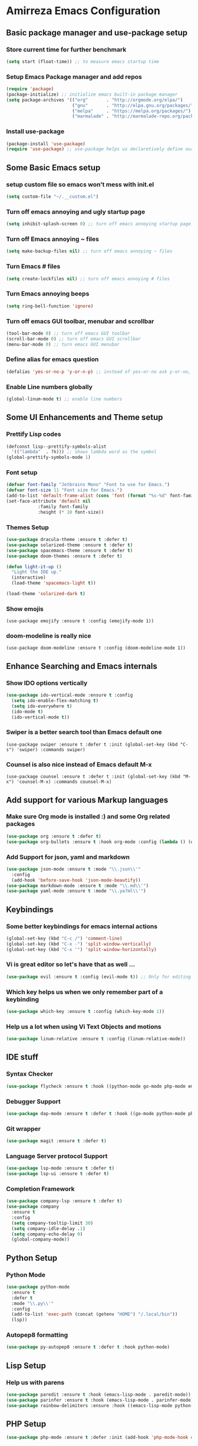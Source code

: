 * Amirreza Emacs Configuration
** Basic package manager and use-package setup
*** Store current time for further benchmark
#+BEGIN_SRC emacs-lisp
(setq start (float-time)) ;; to measure emacs startup time
#+END_SRC
*** Setup Emacs Package manager and add repos
#+BEGIN_SRC emacs-lisp
(require 'package)
(package-initialize) ;; initialize emacs built-in package manager
(setq package-archives '(("org"       . "http://orgmode.org/elpa/")
                         ("gnu"       . "http://elpa.gnu.org/packages/")
                         ("melpa"     . "https://melpa.org/packages/")
                         ("marmalade" . "http://marmalade-repo.org/packages/")))
#+END_SRC

*** Install use-package
#+BEGIN_SRC emacs-lisp
(package-install 'use-package)
(require 'use-package) ;; use-package helps us declaretively define our packages and lazy load them only when we need them.
#+END_SRC

** Some Basic Emacs setup
*** setup custom file so emacs won't mess with init.el
#+BEGIN_SRC emacs-lisp 
(setq custom-file "~/.__custom.el")
#+END_SRC
*** Turn off emacs annoying and ugly startup page
#+BEGIN_SRC emacs-lisp
(setq inhibit-splash-screen 0) ;; turn off emacs annoying startup page.
#+END_SRC
*** Turn off Emacs annoying ~ files
#+BEGIN_SRC emacs-lisp
(setq make-backup-files nil) ;; turn off emacs annoying ~ files
#+END_SRC
*** Turn Emacs # files
#+BEGIN_SRC emacs-lisp
(setq create-lockfiles nil) ;; turn off emacs annoying # files
#+END_SRC

*** Turn Emacs annoying beeps
#+BEGIN_SRC emacs-lisp
(setq ring-bell-function 'ignore)
#+END_SRC
*** Turn off emacs GUI toolbar, menubar and scrollbar
#+BEGIN_SRC emacs-lisp
(tool-bar-mode 0) ;; turn off emacs GUI toolbar
(scroll-bar-mode 0) ;; turn off emacs GUI scrollbar
(menu-bar-mode 0) ;; turn emacs GUI menubar
#+END_SRC
*** Define alias for emacs question 
#+BEGIN_SRC emacs-lisp
(defalias 'yes-or-no-p 'y-or-n-p) ;; instead of yes-or-no ask y-or-no, only for convinience
#+END_SRC
*** Enable Line numbers globally
#+BEGIN_SRC emacs-lisp
(global-linum-mode t) ;; enable line numbers
#+END_SRC

** Some UI Enhancements and Theme setup
*** Prettify Lisp codes
#+BEGIN_SRC emacs-lisp
(defconst lisp--prettify-symbols-alist
  '(("lambda"  . ?λ))) ;; shows lambda word as the symbol
(global-prettify-symbols-mode 1)
#+END_SRC
*** Font setup
#+BEGIN_SRC emacs-lisp
(defvar font-family "Jetbrains Mono" "Font to use for Emacs.")
(defvar font-size 11 "Font size for Emacs.")
(add-to-list 'default-frame-alist (cons 'font (format "%s-%d" font-family font-size)))
(set-face-attribute 'default nil
		    :family font-family
		    :height (* 10 font-size))
#+END_SRC
*** Themes Setup
#+BEGIN_SRC emacs-lisp 
(use-package dracula-theme :ensure t :defer t)
(use-package solarized-theme :ensure t :defer t)
(use-package spacemacs-theme :ensure t :defer t)
(use-package doom-themes :ensure t :defer t)

(defun light-it-up ()
  "Light the IDE up."
  (interactive)
  (load-theme 'spacemacs-light t))

(load-theme 'solarized-dark t)
#+END_SRC
*** Show emojis
#+BEGIN_SRC 
(use-package emojify :ensure t :config (emojify-mode 1))
#+END_SRC
*** doom-modeline is really nice
#+BEGIN_SRC 
(use-package doom-modeline :ensure t :config (doom-modeline-mode 1))
#+END_SRC
** Enhance Searching and Emacs internals
*** Show IDO options vertically
#+BEGIN_SRC emacs-lisp
(use-package ido-vertical-mode :ensure t :config
  (setq ido-enable-flex-matching t)
  (setq ido-everywhere t)
  (ido-mode t)
  (ido-vertical-mode t))
#+END_SRC
*** Swiper is a better search tool than Emacs default one
#+BEGIN_SRC 
(use-package swiper :ensure t :defer t :init (global-set-key (kbd "C-s") 'swiper) :commands swiper)
#+END_SRC
*** Counsel is also nice instead of Emacs default M-x
#+BEGIN_SRC 
(use-package counsel :ensure t :defer t :init (global-set-key (kbd "M-x") 'counsel-M-x) :commands counsel-M-x)
#+END_SRC
** Add support for various Markup languages
*** Make sure Org mode is installed :) and some Org related packages
#+BEGIN_SRC emacs-lisp
(use-package org :ensure t :defer t)
(use-package org-bullets :ensure t :hook org-mode :config (lambda () (org-bullets-mode 1)))
#+END_SRC
*** Add Support for json, yaml and markdown
#+BEGIN_SRC emacs-lisp
(use-package json-mode :ensure t :mode "\\.json\\'"
  :config
  (add-hook 'before-save-hook 'json-mode-beautify))
(use-package markdown-mode :ensure t :mode "\\.md\\'")
(use-package yaml-mode :ensure t :mode "\\.ya?ml\\'")
#+END_SRC
** Keybindings
*** Some better keybindings for emacs internal actions
#+BEGIN_SRC emacs-lisp
(global-set-key (kbd "C-c /") 'comment-line)
(global-set-key (kbd "C-x -") 'split-window-vertically)
(global-set-key (kbd "C-x '") 'split-window-horizontally)
#+END_SRC
*** Vi is great editor so let's have that as well ...
#+BEGIN_SRC emacs-lisp
(use-package evil :ensure t :config (evil-mode t)) ;; Only for editing.
#+END_SRC
*** Which key helps us when we only remember part of a keybinding
#+BEGIN_SRC emacs-lisp 
(use-package which-key :ensure t :config (which-key-mode 1))
#+END_SRC
*** Help us a lot when using Vi Text Objects and motions
#+BEGIN_SRC emacs-lisp
(use-package linum-relative :ensure t :config (linum-relative-mode))
#+END_SRC

** IDE stuff
*** Syntax Checker
#+BEGIN_SRC emacs-lisp
(use-package flycheck :ensure t :hook ((python-mode go-mode php-mode emacs-lisp-mode) . flycheck-mode))
#+END_SRC
*** Debugger Support
#+BEGIN_SRC emacs-lisp
(use-package dap-mode :ensure t :defer t :hook ((go-mode python-mode php-mode) . dap-mode))
#+END_SRC
*** Git wrapper
#+BEGIN_SRC emacs-lisp 
(use-package magit :ensure t :defer t)
#+END_SRC
*** Language Server protocol Support
#+BEGIN_SRC emacs-lisp
(use-package lsp-mode :ensure t :defer t)
(use-package lsp-ui :ensure t :defer t)
#+END_SRC
*** Completion Framework
#+BEGIN_SRC emacs-lisp
(use-package company-lsp :ensure t :defer t)
(use-package company
  :ensure t
  :config
  (setq company-tooltip-limit 30)
  (setq company-idle-delay .1)
  (setq company-echo-delay 0)
  (global-company-mode))
#+END_SRC
** Python Setup
*** Python Mode 
#+BEGIN_SRC emacs-lisp
(use-package python-mode
  :ensure t
  :defer t
  :mode "\\.py\\'"
  :config
  (add-to-list 'exec-path (concat (getenv "HOME") "/.local/bin"))
  (lsp))
#+END_SRC
*** Autopep8 formatting
#+BEGIN_SRC emacs-lisp
(use-package py-autopep8 :ensure t :defer t :hook python-mode)
#+END_SRC
** Lisp Setup
*** Help us with parens
#+BEGIN_SRC emacs-lisp
(use-package paredit :ensure t :hook (emacs-lisp-mode . paredit-mode))
(use-package parinfer :ensure t :hook (emacs-lisp-mode . parinfer-mode))
(use-package rainbow-delimiters :ensure :hook ((emacs-lisp-mode python-mode go-mode php-mode) . rainbow-delimiters-mode))
#+END_SRC

** PHP Setup
#+BEGIN_SRC emacs-lisp
(use-package php-mode :ensure t :defer :init (add-hook 'php-mode-hook #'lsp))
#+END_SRC
** Javascript/Typescript Setup
#+BEGIN_SRC emacs-lisp
(use-package js2-mode :ensure t :defer t :hook js-mode)
(use-package tide :ensure t :defer t :mode "\\.ts\\'")
#+END_SRC

** Devops Setup
#+BEGIN_SRC emacs-lisp
(use-package multi-term :ensure t :defer t)
(use-package docker :ensure t :defer t)
(use-package dockerfile-mode :ensure t :defer t)
(use-package ansible :ensure t :defer t :init (add-hook 'yaml-mode-hook (lambda () (ansible))))
(use-package kubernetes :ensure t :defer t)
#+END_SRC

** Go setup
#+BEGIN_SRC emacs-lisp
(use-package go-mode
  :mode "\\.go\\'"
  :ensure t
  :init
  (add-hook 'go-mode-hook (lambda ()
			    (lsp)
			    (add-hook 'before-save-hook #'lsp-format-buffer t t)
			    (add-hook 'before-save-hook #'lsp-organize-imports t t)
			    (add-hook 'go-mode-hook 'go-eldoc-setup)))
  :config
  (add-to-list 'exec-path (concat (concat (getenv "HOME") "/go") "/bin")))

(use-package go-add-tags :ensure t :hook go-mode :defer t :config (global-set-key "C-c C-s" 'go-add-tags))
(use-package gotest :ensure t :defer t :hook go-mode :config (global-set-key (kbd "C-c C-t C-t") 'go-test-current-test) (global-set-key (kbd "C-c C-t C-f") 'go-test-current-file))
#+END_SRC

** Benchmark startup time
#+BEGIN_SRC emacs-lisp
(message "Startup Time %f" (- (float-time) start))
#+END_SRC

